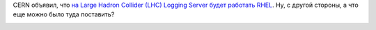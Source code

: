 .. title: И еще одна типичная система под управлением Red Hat
.. slug: И-еще-одна-типичная-система-под-управлением-red-hat
.. date: 2014-04-18 14:13:27
.. tags: rhel, success story, cern, lhc
.. category:
.. link:
.. description:
.. type: text
.. author: Peter Lemenkov

CERN объявил, что `на Large Hadron Collider (LHC) Logging Server будет работать
RHEL
<https://www.redhat.com/en/about/press-releases/red-hat-provides-cern-platform-mission-critical-applications>`_.
Ну, с другой стороны, а что еще можно было туда поставить?

.. image:: /images/large-hadron-red-hat.jpg
   :width: 495px
   :align: center
   :target: https://www.colocationamerica.com/blog/cern-and-red-hat-a-match-made-in-particle-smashing-heaven.htm
